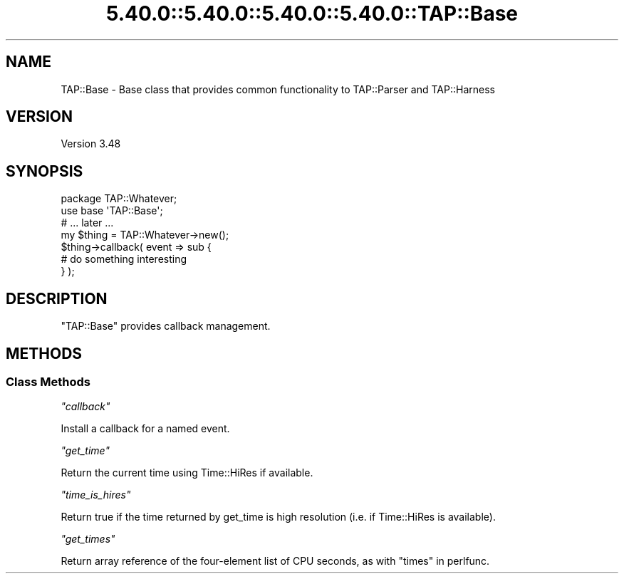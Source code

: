 .\" Automatically generated by Pod::Man 5.0102 (Pod::Simple 3.45)
.\"
.\" Standard preamble:
.\" ========================================================================
.de Sp \" Vertical space (when we can't use .PP)
.if t .sp .5v
.if n .sp
..
.de Vb \" Begin verbatim text
.ft CW
.nf
.ne \\$1
..
.de Ve \" End verbatim text
.ft R
.fi
..
.\" \*(C` and \*(C' are quotes in nroff, nothing in troff, for use with C<>.
.ie n \{\
.    ds C` ""
.    ds C' ""
'br\}
.el\{\
.    ds C`
.    ds C'
'br\}
.\"
.\" Escape single quotes in literal strings from groff's Unicode transform.
.ie \n(.g .ds Aq \(aq
.el       .ds Aq '
.\"
.\" If the F register is >0, we'll generate index entries on stderr for
.\" titles (.TH), headers (.SH), subsections (.SS), items (.Ip), and index
.\" entries marked with X<> in POD.  Of course, you'll have to process the
.\" output yourself in some meaningful fashion.
.\"
.\" Avoid warning from groff about undefined register 'F'.
.de IX
..
.nr rF 0
.if \n(.g .if rF .nr rF 1
.if (\n(rF:(\n(.g==0)) \{\
.    if \nF \{\
.        de IX
.        tm Index:\\$1\t\\n%\t"\\$2"
..
.        if !\nF==2 \{\
.            nr % 0
.            nr F 2
.        \}
.    \}
.\}
.rr rF
.\" ========================================================================
.\"
.IX Title "5.40.0::5.40.0::5.40.0::5.40.0::TAP::Base 3"
.TH 5.40.0::5.40.0::5.40.0::5.40.0::TAP::Base 3 2024-12-14 "perl v5.40.0" "Perl Programmers Reference Guide"
.\" For nroff, turn off justification.  Always turn off hyphenation; it makes
.\" way too many mistakes in technical documents.
.if n .ad l
.nh
.SH NAME
TAP::Base \- Base class that provides common functionality to TAP::Parser
and TAP::Harness
.SH VERSION
.IX Header "VERSION"
Version 3.48
.SH SYNOPSIS
.IX Header "SYNOPSIS"
.Vb 1
\&    package TAP::Whatever;
\&
\&    use base \*(AqTAP::Base\*(Aq;
\&
\&    # ... later ...
\&    
\&    my $thing = TAP::Whatever\->new();
\&    
\&    $thing\->callback( event => sub {
\&        # do something interesting
\&    } );
.Ve
.SH DESCRIPTION
.IX Header "DESCRIPTION"
\&\f(CW\*(C`TAP::Base\*(C'\fR provides callback management.
.SH METHODS
.IX Header "METHODS"
.SS "Class Methods"
.IX Subsection "Class Methods"
\fR\f(CI\*(C`callback\*(C'\fR\fI\fR
.IX Subsection "callback"
.PP
Install a callback for a named event.
.PP
\fR\f(CI\*(C`get_time\*(C'\fR\fI\fR
.IX Subsection "get_time"
.PP
Return the current time using Time::HiRes if available.
.PP
\fR\f(CI\*(C`time_is_hires\*(C'\fR\fI\fR
.IX Subsection "time_is_hires"
.PP
Return true if the time returned by get_time is high resolution (i.e. if Time::HiRes is available).
.PP
\fR\f(CI\*(C`get_times\*(C'\fR\fI\fR
.IX Subsection "get_times"
.PP
Return array reference of the four-element list of CPU seconds,
as with "times" in perlfunc.
